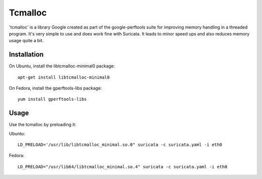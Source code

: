 Tcmalloc
========

'tcmalloc' is a library Google created as part of the google-perftools
suite for improving memory handling in a threaded program. It's very
simple to use and does work fine with Suricata. It leads to minor
speed ups and also reduces memory usage quite a bit.

Installation
~~~~~~~~~~~~

On Ubuntu, install the libtcmalloc-minimal0 package:

::

  apt-get install libtcmalloc-minimal0

On Fedora, install the gperftools-libs package:

::

  yum install gperftools-libs

Usage
~~~~~

Use the tcmalloc by preloading it:

Ubuntu:

::

  LD_PRELOAD='/usr/lib/libtcmalloc_minimal.so.0" suricata -c suricata.yaml -i eth0

Fedora:

::

  LD_PRELOAD="/usr/lib64/libtcmalloc_minimal.so.4" suricata -c suricata.yaml -i eth0
